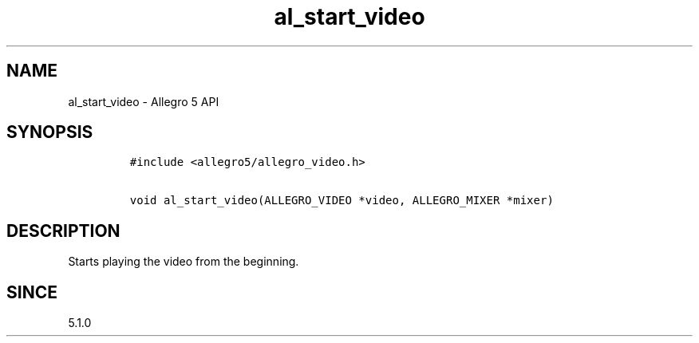 .\" Automatically generated by Pandoc 3.1.3
.\"
.\" Define V font for inline verbatim, using C font in formats
.\" that render this, and otherwise B font.
.ie "\f[CB]x\f[]"x" \{\
. ftr V B
. ftr VI BI
. ftr VB B
. ftr VBI BI
.\}
.el \{\
. ftr V CR
. ftr VI CI
. ftr VB CB
. ftr VBI CBI
.\}
.TH "al_start_video" "3" "" "Allegro reference manual" ""
.hy
.SH NAME
.PP
al_start_video - Allegro 5 API
.SH SYNOPSIS
.IP
.nf
\f[C]
#include <allegro5/allegro_video.h>

void al_start_video(ALLEGRO_VIDEO *video, ALLEGRO_MIXER *mixer)
\f[R]
.fi
.SH DESCRIPTION
.PP
Starts playing the video from the beginning.
.SH SINCE
.PP
5.1.0
